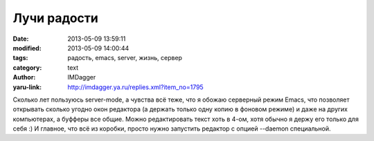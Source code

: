 Лучи радости
============
:date: 2013-05-09 13:59:11
:modified: 2013-05-09 14:00:44
:tags: радость, emacs, server, жизнь, сервер
:category: text
:author: IMDagger
:yaru-link: http://imdagger.ya.ru/replies.xml?item_no=1795

Сколько лет пользуюсь server-mode, а чувства всё теже, что я обожаю
серверный режим Emacs, что позволяет открывать сколько угодно окон
редактора (а держать только одну копию в фоновом режиме) и даже на
других компьютерах, а буфферы все общие. Можно редактировать текст хоть
в 4-ом, хотя обычно я держу его только для себя :) И главное, что всё из
коробки, просто нужно запустить редактор с опцией --daemon специальной.

